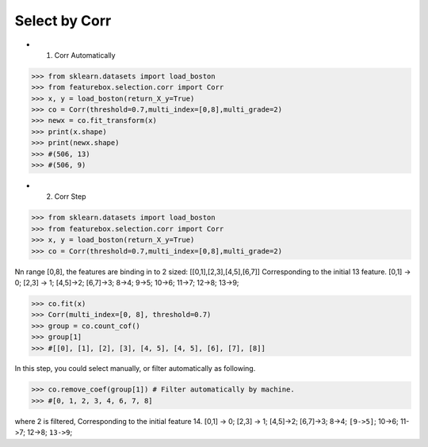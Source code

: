 Select by Corr
================


- 1. Corr Automatically

>>> from sklearn.datasets import load_boston
>>> from featurebox.selection.corr import Corr
>>> x, y = load_boston(return_X_y=True)
>>> co = Corr(threshold=0.7,multi_index=[0,8],multi_grade=2)
>>> newx = co.fit_transform(x)
>>> print(x.shape)
>>> print(newx.shape)
>>> #(506, 13)
>>> #(506, 9)


- 2. Corr Step

>>> from sklearn.datasets import load_boston
>>> from featurebox.selection.corr import Corr
>>> x, y = load_boston(return_X_y=True)
>>> co = Corr(threshold=0.7,multi_index=[0,8],multi_grade=2)

Nn range [0,8], the features are binding in to 2 sized: [[0,1],[2,3],[4,5],[6,7]]
Corresponding to the initial 13 feature.
[0,1] -> 0;
[2,3] -> 1;
[4,5]->2;
[6,7]->3;
8->4;
9->5;
10->6;
11->7;
12->8;
13->9;

>>> co.fit(x)
>>> Corr(multi_index=[0, 8], threshold=0.7)
>>> group = co.count_cof()
>>> group[1]
>>> #[[0], [1], [2], [3], [4, 5], [4, 5], [6], [7], [8]]


In this step, you could select manually, or filter automatically as following.

>>> co.remove_coef(group[1]) # Filter automatically by machine.
>>> #[0, 1, 2, 3, 4, 6, 7, 8]

where 2 is filtered, Corresponding to the initial feature 14.
[0,1] -> 0; [2,3] -> 1; [4,5]->2; [6,7]->3; 8->4; ``[9->5]``; 10->6; 11->7; 12->8; ``13->9``;